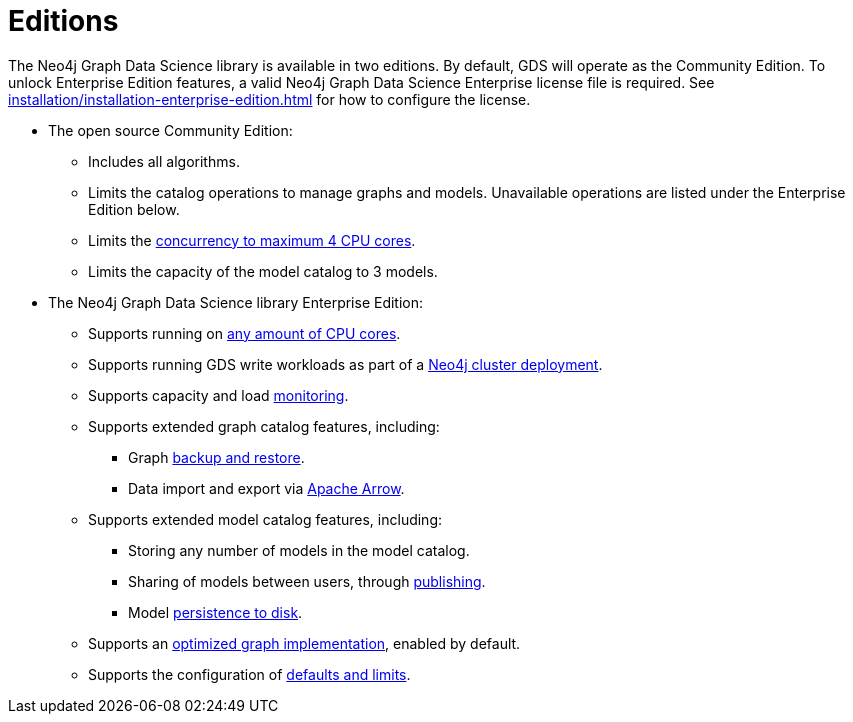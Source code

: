 [[introduction-editions]]
= Editions

The Neo4j Graph Data Science library is available in two editions.
By default, GDS will operate as the Community Edition.
To unlock Enterprise Edition features, a valid Neo4j Graph Data Science Enterprise license file is required.
See xref:installation/installation-enterprise-edition.adoc[] for how to configure the license.

* The open source Community Edition:
** Includes all algorithms.
** Limits the catalog operations to manage graphs and models.
   Unavailable operations are listed under the Enterprise Edition below.
** Limits the xref:installation/System-requirements.adoc#system-requirements-cpu[concurrency to maximum 4 CPU cores].
** Limits the capacity of the model catalog to 3 models.

* The Neo4j Graph Data Science library Enterprise Edition:
** Supports running on xref:installation/System-requirements.adoc#system-requirements-cpu[any amount of CPU cores].
** Supports running GDS write workloads as part of a xref::production-deployment/neo4j-cluster.adoc[Neo4j cluster deployment].
** Supports capacity and load xref::common-usage/monitoring-system.adoc[monitoring].
** Supports extended graph catalog features, including:
*** Graph xref::management-ops/backup-restore.adoc[backup and restore].
*** Data import and export via xref:installation/installation-apache-arrow.adoc[Apache Arrow].
** Supports extended model catalog features, including:
*** Storing any number of models in the model catalog.
*** Sharing of models between users, through xref:model-catalog/publish.adoc[publishing].
*** Model xref:model-catalog/store.adoc#model-catalog-store-ops[persistence to disk].
** Supports an xref:production-deployment/feature-toggles.adoc#bit-id-map-feature-toggle[optimized graph implementation], enabled by default.
** Supports the configuration of xref:production-deployment/defaults-and-limits.adoc[defaults and limits].
